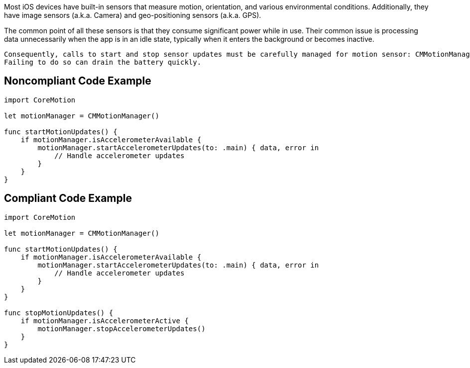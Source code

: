 Most iOS devices have built-in sensors that measure motion, orientation, and various environmental conditions. Additionally, they have image sensors (a.k.a. Camera) and geo-positioning sensors (a.k.a. GPS).

The common point of all these sensors is that they consume significant power while in use. Their common issue is processing data unnecessarily when the app is in an idle state, typically when it enters the background or becomes inactive.

    Consequently, calls to start and stop sensor updates must be carefully managed for motion sensor: CMMotionManager#startAccelerometerUpdates()/CMMotionManager#stopAccelerometerUpdates().
    Failing to do so can drain the battery quickly.

== Noncompliant Code Example

[source,swift]
----
import CoreMotion

let motionManager = CMMotionManager()

func startMotionUpdates() {
    if motionManager.isAccelerometerAvailable {
        motionManager.startAccelerometerUpdates(to: .main) { data, error in
            // Handle accelerometer updates
        }
    }
}
----

== Compliant Code Example

[source,swift]
----
import CoreMotion

let motionManager = CMMotionManager()

func startMotionUpdates() {
    if motionManager.isAccelerometerAvailable {
        motionManager.startAccelerometerUpdates(to: .main) { data, error in
            // Handle accelerometer updates
        }
    }
}

func stopMotionUpdates() {
    if motionManager.isAccelerometerActive {
        motionManager.stopAccelerometerUpdates()
    }
}
----
